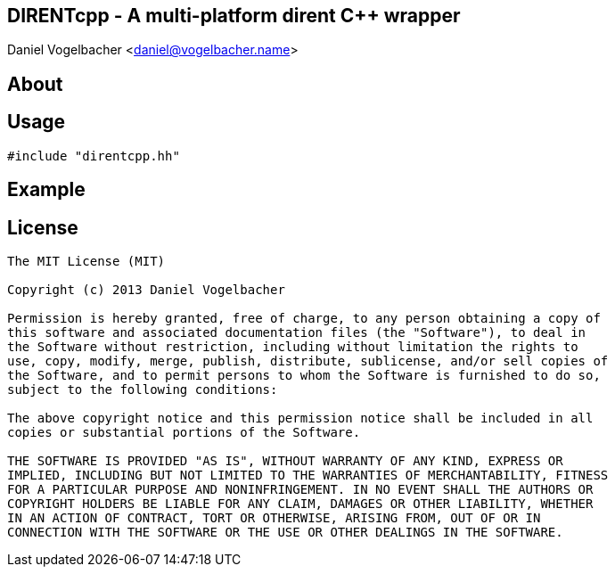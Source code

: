 DIRENTcpp - A multi-platform dirent C++ wrapper
-----------------------------------------------
Daniel Vogelbacher <daniel@vogelbacher.name>


:cpp: {basebackend@docbook:c++:cpp}


== About


== Usage

[source,{cpp}]
--------------------------------------------------------------------------------
#include "direntcpp.hh"
--------------------------------------------------------------------------------


== Example


== License

----
The MIT License (MIT)

Copyright (c) 2013 Daniel Vogelbacher

Permission is hereby granted, free of charge, to any person obtaining a copy of
this software and associated documentation files (the "Software"), to deal in
the Software without restriction, including without limitation the rights to
use, copy, modify, merge, publish, distribute, sublicense, and/or sell copies of
the Software, and to permit persons to whom the Software is furnished to do so,
subject to the following conditions:

The above copyright notice and this permission notice shall be included in all
copies or substantial portions of the Software.

THE SOFTWARE IS PROVIDED "AS IS", WITHOUT WARRANTY OF ANY KIND, EXPRESS OR
IMPLIED, INCLUDING BUT NOT LIMITED TO THE WARRANTIES OF MERCHANTABILITY, FITNESS
FOR A PARTICULAR PURPOSE AND NONINFRINGEMENT. IN NO EVENT SHALL THE AUTHORS OR
COPYRIGHT HOLDERS BE LIABLE FOR ANY CLAIM, DAMAGES OR OTHER LIABILITY, WHETHER
IN AN ACTION OF CONTRACT, TORT OR OTHERWISE, ARISING FROM, OUT OF OR IN
CONNECTION WITH THE SOFTWARE OR THE USE OR OTHER DEALINGS IN THE SOFTWARE.
----
